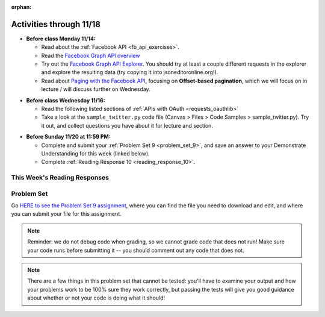 :orphan:

..  Copyright (C) Jackie Cohen, Paul Resnick.  Permission is granted to copy, distribute
    and/or modify this document under the terms of the GNU Free Documentation
    License, Version 1.3 or any later version published by the Free Software
    Foundation; with Invariant Sections being Forward, Prefaces, and
    Contributor List, no Front-Cover Texts, and no Back-Cover Texts.  A copy of
    the license is included in the section entitled "GNU Free Documentation
    License".

Activities through 11/18
========================

* **Before class Monday 11/14:**

  * Read about the :ref:`Facebook API <fb_api_exercises>`.
  * Read the `Facebook Graph API overview <https://developers.facebook.com/docs/graph-api/overview>`_
  * Try out the `Facebook Graph API Explorer <https://developers.facebook.com/tools/explorer/>`_. You should try at least a couple different requests in the explorer and explore the resulting data (try copying it into jsoneditoronline.org!).
  * Read about `Paging with the Facebook API <https://developers.facebook.com/docs/graph-api/using-graph-api#paging>`_, focusing on **Offset-based pagination**, which we will focus on in lecture / will discuss further on Wednesday.

.. usageassignment::
  :subchapters: FacebookAPI/FBAPI
  :assignment_name: Prep 18
  :deadline: 2016-11-14 22:40
  :pct_required: 50
  :points: 50

* **Before class Wednesday 11/16:**

  * Read the following listed sections of :ref:`APIs with OAuth <requests_oauthlib>`
  * Take a look at the ``sample_twitter.py`` code file (Canvas > Files > Code Samples > sample_twitter.py). Try it out, and collect questions you have about it for lecture and section.

.. usageassignment::
  :subchapters: APIsWithOAuth/RequestsOAuthLib, APIsWithOAuth/TwitterAPI, APIsWithOAuth/Paging
  :assignment_name: Prep 19
  :deadline: 2016-11-16 22:40
  :pct_required: 80
  :points: 50

* **Before Sunday 11/20 at 11:59 PM:**

  * Complete and submit your :ref:`Problem Set 9 <problem_set_9>`, and save an answer to your Demonstrate Understanding for this week (linked below).
  * Complete :ref:`Reading Response 10 <reading_response_10>`.

This Week's Reading Responses
-----------------------------

.. _reading_response_10:

.. external:: rr_10

  `Reading Response 10 <lhttps://umich.instructure.com/courses/108426/assignments/139259>`_ on Canvas.


.. _problem_set_9:

Problem Set
-----------

Go `HERE to see the Problem Set 9 assignment <https://umich.instructure.com/courses/108426/assignments/139257/edite>`_, where you can find the file you need to download and edit, and where you can submit your file for this assignment.

.. note::

    Reminder: we do not debug code when grading, so we cannot grade code that does not run! Make sure your code runs before submitting it -- you should comment out any code that does not.

.. note::

    There are a few things in this problem set that cannot be tested: you'll have to examine your output and how your problems work to be 100% sure they work correctly, but passing the tests will give you good guidance about whether or not your code is doing what it should!

.. external:: ps_9_01
    
    **PROBLEM 1**

    We've provided a file ``samplepost.txt`` that contains a sample of data representing a Facebook post. Using this for data investigation (try copying and pasting it into jsoneditoronline.org!), fill in the definition of the class ``Post`` to hold information about one post on Facebook.

    We've provided a skeleton of the ``Post`` class with some code:

    .. sourcecode:: python

        class Post():
            """object representing status update"""
            def __init__(self, post_dict={}):
                if 'message' in post_dict:
                    self.message = post_dict['message']
                else:
                    self.message = ""
                
            def positive(self):
                return None
                           
            def negative(self):
                return None

            def emo_score(self):
                return None

    Add to that code in your ``506_ps9.py`` file so that it fulfills the following instructions.

    If the post dictionary has a ``'comments'`` key, set an instance variable ``self.comments`` to hold the list of comment dictionaries you extract from ``post_dict``. Otherwise, set ``self.comments`` to be an empty list: ``[]``.

    Note that something similar has already been done for the contents (``message``) of the original post, so you can use that as a template! Extracting the list of comment dictionaries from a post_dict is a little bit harder. Take a look at the sample of what a ``post_dict`` looks like in the file samplepost.txt / using jsoneditoronline in order to do nested data investigation.

    Now, similarly, *if* the post has any likes, set ``self.likes`` to the value of the list of likes dictionaries. Otherwise, if there are no ``'likes'``, set ``self.likes`` to hold an empty list.

    Finally, finish defining three methods of the class Post:

    ``positive`` should return the number of words in the message that are in the list of positive words called ``pos_ws`` (provided in our code)

    ``negative`` should return the number of words in the message that are in the list of negative words called ``neg_ws`` (provided in our code)

    ``emo_score`` should return an integer: the difference between the positive and negative scores for that post. 

    (Careful: "disgusting" and "disgust", for example, are 2 different words -- so if the word "disgust" is in a message, it should only get 1 negative count for that, not two.)

.. activecode:: ps_9_02

    **PROBLEM 2**

    We've provided the following code in your ``506_ps9.py`` file, where you'll need it for the problem set. In this code window, add comments that describe what these lines of code do.
    ~~~~
    sample = open('samplepost.txt').read()
    sample_post_dict = json.loads(sample)
    p = Post(sample_post_dict)

.. external:: ps_9_03
    
    **PROBLEM 3**

    Now, get a json-formatted version of your last 100 posts on Facebook.

    We've provided some code here for you to use in order to do this:

    We've provided a place for you to put your Facebook access token than you get from ``https://developers.facebook.com/tools/explorer``. (See your assigned readings/lecture materials for more detail.) Remember that in order to get data from our class FB group, you will need to use **version 2.3**, so that is the version we've included in the baseurl and shown in class and you will need to select the **user_groups** permission after you click Get Token. Also remember that every few hours, you'll need to get a new access token from the Graph explorer.

    We've saved the base url for Facebook in a variable, ``baseurl``. The baseurl looks like this: ``https://graph.facebook.com/v2.3/me/feed``. 'All the data from my own Facebook feed.' You'll also see we've provided a variable in your file called ``GROUP_ID``. You should replace the ``me`` in the baseurl with that variable's value if you want to get data from the course FB group.

    We've also built your necessary params dictionary to get data about Facebook posts, their comments, and their likes, though you can try other parameters as well!

    .. sourcecode:: python

        url_params = {}
        url_params["access_token"] = access_token
        url_params["fields"] = "comments{comments{like_count,from,message,created_time},like_count,from,message,created_time},likes,message,created_time,from"

    This will get you pretty complex data -- but you've seen data similar to it before, when we first did nested data investigation.

    Given all this stuff, you should write code to make a request to the Facebook API, and you should retrieve up to 200 posts from your Facebook feed or from the class FB group, using paging. Convert the data you collect into a Python object, and save it in the variable ``fb_data``.

.. external:: ps_9_04
    
    **PROBLEM 4**

    Given all this Facebook data you have, use a list comprehension to create a list of instances of class ``Post``. Save that list of Post instances in a variable called ``post_insts``.

    **NOTE:** This requires understanding -- but only one line of code, given the code you have already written above!

.. external:: ps_9_05
    
    **PROBLEM 5**

    Write code to compute the 3 people who liked the most posts in the feed, and save those people's names in a list called ``top_likers``. Compute the 3 people who commented most frequently in the feed, and save those people's names in a list called ``top_commenters``.

    HINT: creating dictionaries and sorting may both be useful here.

.. external:: ps_9_06
    
    **PROBLEM 6**

    Define a function called ``unique_facebookers`` that takes as input a list of ``Post`` instances.
    
    The function should return the string "commenters" if the number of unique people who commented on all of those posts is larger than the number of unique people who liked at least one post in your data. 

    If the number of unique people who liked posts in your data is bigger than the number who commented, the function should return the string "likers". 

    If the count of unique people who liked posts in your feed is equal to the count of unique people who made comments in your feed, it should return the string "equal". 

    For example: if the comments on my posts are made by, in order: Mary, Tess, Nat, Jackson, Tess, and Mary, then 4 unique people commented. If the following people liked my posts, overall: Nat, Jackson, Jackson, Mary, then 3 unique people liked my posts. If this were the case in my Post instances list, invoking my ``unique_facebookers`` function on my list should return ``"commenters"``. 

    Note that this is NOT the same as looking at whether there were more comments or likes overall!


.. external:: ps_9_07
    
    **PROBLEM 7**

    Write code to output a .csv file called emo_scores.csv that lets you make scatterplots (in Excel or Google sheets) showing net positivity (emo_scores) on x-axis and comment-counts and like-counts on the y-axis. 
    
    Each row in the CSV should represent one post, and should include: emo score, comment counts, and like counts, in that order.

    Use the CSV to create a scatterplot of your data, which you can do in Excel or Google Sheets. Then, post a screenshot of your scatterplot to our facebook group! (You do not have to do this, but we encourage it.)

    You can see what the scatterplot might look like in ``emo_scores.xlsx``, included in the assignment files. (In the example case, there's not an obvious correlation between positivity and how many comments or likes. There may not be, but you find that out by exploring the data!)

    **Submit your generated .CSV to Canvas.** Please make sure it is saved with the exact name **emo_scores.csv** -- our grading process depends upon it having the correct name!

    Can you see any trends or possible relationships between likes, comments, and emo_scores once you generate a scatterplot? (Something to consider/discuss. Not graded.)


.. external:: ps9_dyu

    Complete this week's `Demonstrate Your Understanding <https://umich.instructure.com/courses/108426/assignments/139247>`_ assignment on Canvas.